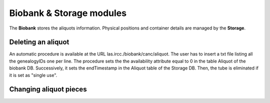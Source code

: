 *************************
Biobank & Storage modules
*************************

The **Biobank** stores the aliquots information. Physical positions and container details are managed by the **Storage**.


Deleting an aliquot
###################

An automatic procedure is available at the URL las.ircc./biobank/canc/aliquot. The user has to insert a txt file listing all the genealogyIDs one per line. The procedure sets the the availability attribute equal to 0 in the table Aliquot of the biobank DB. Successively, it sets the endTimestamp in the Aliquot table of the Storage DB. Then, the tube is eliminated if it is set as "single use".


Changing aliquot pieces
#######################

